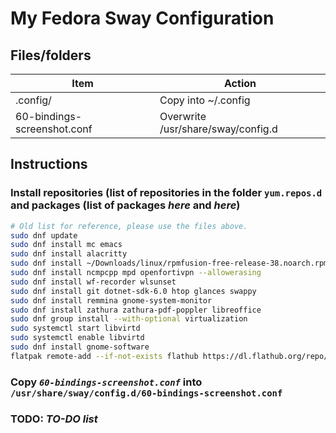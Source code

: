 * My Fedora Sway Configuration

** Files/folders

| Item                        | Action                             |
|-----------------------------+------------------------------------|
| .config/                    | Copy into ~/.config                |
| 60-bindings-screenshot.conf | Overwrite /usr/share/sway/config.d |

** Instructions

*** Install repositories (list of repositories in the folder ~yum.repos.d~ and packages (list of packages [[package-list.org][here]] and [[flatpak-list.org][here]])
#+BEGIN_SRC bash
  # Old list for reference, please use the files above.
  sudo dnf update
  sudo dnf install mc emacs
  sudo dnf install alacritty
  sudo dnf install ~/Downloads/linux/rpmfusion-free-release-38.noarch.rpm ~/Downloads/linux/rpmfusion-nonfree-release-38.noarch.rpm
  sudo dnf install ncmpcpp mpd openfortivpn --allowerasing
  sudo dnf install wf-recorder wlsunset
  sudo dnf install git dotnet-sdk-6.0 htop glances swappy
  sudo dnf install remmina gnome-system-monitor
  sudo dnf install zathura zathura-pdf-poppler libreoffice
  sudo dnf group install --with-optional virtualization
  sudo systemctl start libvirtd
  sudo systemctl enable libvirtd
  sudo dnf install gnome-software
  flatpak remote-add --if-not-exists flathub https://dl.flathub.org/repo/flathub.flatpakrepo
#+END_SRC

*** Copy [[60-bindings-screenshot.conf][~60-bindings-screenshot.conf~]] into ~/usr/share/sway/config.d/60-bindings-screenshot.conf~

*** TODO: [[TODO.org][TO-DO list]]
